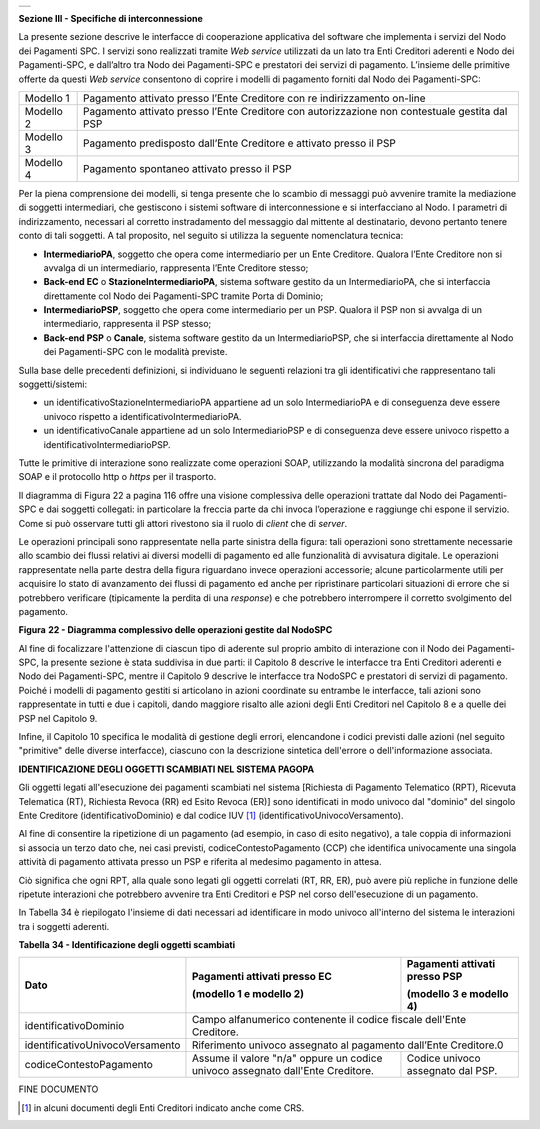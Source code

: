 +-----------------------------------------------------------------------+
| |AGID_logo_carta_intestata-02.png|                                    |
+-----------------------------------------------------------------------+

**Sezione III - Specifiche di interconnessione**

La presente sezione descrive le interfacce di cooperazione applicativa
del software che implementa i servizi del Nodo dei Pagamenti SPC. I
servizi sono realizzati tramite *Web service* utilizzati da un lato tra
Enti Creditori aderenti e Nodo dei Pagamenti-SPC, e dall’altro tra Nodo
dei Pagamenti-SPC e prestatori dei servizi di pagamento. L’insieme delle
primitive offerte da questi *Web service* consentono di coprire i
modelli di pagamento forniti dal Nodo dei Pagamenti-SPC:

+-----------------------------------+-----------------------------------+
| Modello 1                         | Pagamento attivato presso l’Ente  |
|                                   | Creditore con re indirizzamento   |
|                                   | on-line                           |
+-----------------------------------+-----------------------------------+
| Modello 2                         | Pagamento attivato presso l’Ente  |
|                                   | Creditore con autorizzazione non  |
|                                   | contestuale gestita dal PSP       |
+-----------------------------------+-----------------------------------+
| Modello 3                         | Pagamento predisposto dall’Ente   |
|                                   | Creditore e attivato presso il    |
|                                   | PSP                               |
+-----------------------------------+-----------------------------------+
| Modello 4                         | Pagamento spontaneo attivato      |
|                                   | presso il PSP                     |
+-----------------------------------+-----------------------------------+

Per la piena comprensione dei modelli, si tenga presente che lo scambio
di messaggi può avvenire tramite la mediazione di soggetti intermediari,
che gestiscono i sistemi software di interconnessione e si interfacciano
al Nodo. I parametri di indirizzamento, necessari al corretto
instradamento del messaggio dal mittente al destinatario, devono
pertanto tenere conto di tali soggetti. A tal proposito, nel seguito si
utilizza la seguente nomenclatura tecnica:

-  **IntermediarioPA**, 
   soggetto che opera come intermediario per un
   Ente Creditore. Qualora l’Ente Creditore non si avvalga di un
   intermediario, rappresenta l’Ente Creditore stesso;

-  **Back-end EC** o **StazioneIntermediarioPA**, 
   sistema software gestito da un IntermediarioPA, che si interfaccia direttamente col
   Nodo dei Pagamenti-SPC tramite Porta di Dominio;

-  **IntermediarioPSP**, 
   soggetto che opera come intermediario per un
   PSP. Qualora il PSP non si avvalga di un intermediario, rappresenta
   il PSP stesso;

-  **Back-end PSP** o **Canale**, 
   sistema software gestito da un
   IntermediarioPSP, che si interfaccia direttamente al Nodo dei
   Pagamenti-SPC con le modalità previste.

Sulla base delle precedenti definizioni, si individuano le seguenti
relazioni tra gli identificativi che rappresentano tali
soggetti/sistemi:

-  un identificativoStazioneIntermediarioPA appartiene ad un solo
   IntermediarioPA e di conseguenza deve essere univoco rispetto a
   identificativoIntermediarioPA.

-  un identificativoCanale appartiene ad un solo IntermediarioPSP e di
   conseguenza deve essere univoco rispetto a
   identificativoIntermediarioPSP.

Tutte le primitive di interazione sono realizzate come operazioni SOAP,
utilizzando la modalità sincrona del paradigma SOAP e il protocollo http
o *https* per il trasporto.

Il diagramma di Figura 22 a pagina 116 offre una visione complessiva
delle operazioni trattate dal Nodo dei Pagamenti-SPC e dai soggetti
collegati: in particolare la freccia parte da chi invoca l’operazione e
raggiunge chi espone il servizio. Come si può osservare tutti gli attori
rivestono sia il ruolo di *client* che di *server*.

Le operazioni principali sono rappresentate nella parte sinistra della
figura: tali operazioni sono strettamente necessarie allo scambio dei
flussi relativi ai diversi modelli di pagamento ed alle funzionalità di
avvisatura digitale. Le operazioni rappresentate nella parte destra
della figura riguardano invece operazioni accessorie; alcune
particolarmente utili per acquisire lo stato di avanzamento dei flussi
di pagamento ed anche per ripristinare particolari situazioni di errore
che si potrebbero verificare (tipicamente la perdita di una *response*)
e che potrebbero interrompere il corretto svolgimento del pagamento.

|image1|

|image2|

**Figura** **22 - Diagramma complessivo delle operazioni gestite dal NodoSPC**

Al fine di focalizzare l'attenzione di ciascun tipo di aderente sul
proprio ambito di interazione con il Nodo dei Pagamenti-SPC, la presente
sezione è stata suddivisa in due parti: il Capitolo 8 descrive le
interfacce tra Enti Creditori aderenti e Nodo dei Pagamenti-SPC, mentre
il Capitolo 9 descrive le interfacce tra NodoSPC e prestatori di servizi
di pagamento. Poiché i modelli di pagamento gestiti si articolano in
azioni coordinate su entrambe le interfacce, tali azioni sono
rappresentate in tutti e due i capitoli, dando maggiore risalto alle
azioni degli Enti Creditori nel Capitolo 8 e a quelle dei PSP nel
Capitolo 9.

Infine, il Capitolo 10 specifica le modalità di gestione degli errori,
elencandone i codici previsti dalle azioni (nel seguito "primitive"
delle diverse interfacce), ciascuno con la descrizione sintetica
dell'errore o dell'informazione associata.

**IDENTIFICAZIONE DEGLI OGGETTI SCAMBIATI NEL SISTEMA PAGOPA**	

Gli oggetti legati all'esecuzione dei pagamenti scambiati nel sistema
[Richiesta di Pagamento Telematico (RPT), Ricevuta Telematica (RT),
Richiesta Revoca (RR) ed Esito Revoca (ER)] sono identificati in modo
univoco dal "dominio" del singolo Ente Creditore (identificativoDominio)
e dal codice IUV [1]_ (identificativoUnivocoVersamento).

Al fine di consentire la ripetizione di un pagamento (ad esempio, in
caso di esito negativo), a tale coppia di informazioni si associa un
terzo dato che, nei casi previsti, codiceContestoPagamento (CCP) che
identifica univocamente una singola attività di pagamento attivata
presso un PSP e riferita al medesimo pagamento in attesa.

Ciò significa che ogni RPT, alla quale sono legati gli oggetti correlati
(RT, RR, ER), può avere più repliche in funzione delle ripetute
interazioni che potrebbero avvenire tra Enti Creditori e PSP nel corso
dell'esecuzione di un pagamento.

In Tabella 34 è riepilogato l'insieme di dati necessari ad identificare
in modo univoco all'interno del sistema le interazioni tra i soggetti
aderenti.

**Tabella** **34 - Identificazione degli oggetti scambiati**

+---------------------------------+----------------------------------+-------------------------------------+
|             **Dato**            | **Pagamenti attivati presso EC** | **Pagamenti attivati presso PSP**   |
|                                 |                                  |                                     |
|                                 | **(modello 1 e modello 2)**      | **(modello 3 e modello 4)**         |
+---------------------------------+----------------------------------+-------------------------------------+
| identificativoDominio           | Campo alfanumerico contenente il codice fiscale dell'Ente Creditore.   |
|                                 |                                                                        |
+---------------------------------+----------------------------------+-------------------------------------+
| identificativoUnivocoVersamento | Riferimento univoco assegnato al pagamento dall’Ente Creditore.0       |
|                                 |                                                                        |
+---------------------------------+----------------------------------+-------------------------------------+
| codiceContestoPagamento         | Assume il valore "n/a" oppure    | Codice univoco assegnato dal PSP.   |
|                                 | un codice univoco assegnato      |                                     |
|                                 | dall'Ente Creditore.             |                                     |
+---------------------------------+----------------------------------+-------------------------------------+


FINE DOCUMENTO

.. [1]
   in alcuni documenti degli Enti Creditori indicato anche come CRS.

.. |AGID_logo_carta_intestata-02.png| image:: ../media/header.png
   :width: 5.90551in
   :height: 1.30277in
.. |image1| image:: ./myMediaFolder/media/image2.png
   :width: 3.18702in
   :height: 5.01889in
.. |image2| image:: ./myMediaFolder/media/image3.png
   :width: 3.19886in
   :height: 4.04545in

